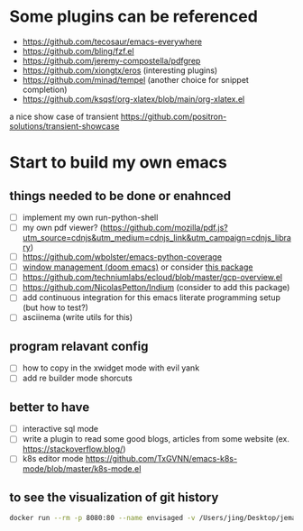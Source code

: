 * Some plugins can be referenced

  - https://github.com/tecosaur/emacs-everywhere
  - https://github.com/bling/fzf.el
  - https://github.com/jeremy-compostella/pdfgrep
  - https://github.com/xiongtx/eros (interesting plugins)
  - https://github.com/minad/tempel (another choice for snippet completion)
  - https://github.com/ksqsf/org-xlatex/blob/main/org-xlatex.el

  a nice show case of transient
  https://github.com/positron-solutions/transient-showcase

* Start to build my own emacs

** things needed to be done or enahnced

   - [ ] implement my own run-python-shell
   - [ ] my own pdf viewer? (https://github.com/mozilla/pdf.js?utm_source=cdnjs&utm_medium=cdnjs_link&utm_campaign=cdnjs_library)
   - [ ] https://github.com/wbolster/emacs-python-coverage
   - [ ] [[https://github.com/hlissner/doom-emacs/tree/develop/modules/ui/popup][window management (doom emacs)]] or consider [[https://github.com/bmag/emacs-purpose][this package]]
   - [ ] https://github.com/techniumlabs/ecloud/blob/master/gcp-overview.el
   - [ ] https://github.com/NicolasPetton/Indium (consider to add this package)
   - [ ] add continuous integration for this emacs literate programming setup (but how to test?)
   - [ ] asciinema (write utils for this)

** program relavant config

   - [ ] how to copy in the xwidget mode with evil yank
   - [ ] add re builder mode shorcuts

** better to have

   - [ ] interactive sql mode
   - [ ] write a plugin to read some good blogs, articles from some website (ex. https://stackoverflow.blog/)
   - [ ] k8s editor mode https://github.com/TxGVNN/emacs-k8s-mode/blob/master/k8s-mode.el

** to see the visualization of git history

   #+begin_src sh
     docker run --rm -p 8080:80 --name envisaged -v /Users/jing/Desktop/jemacs/:/visualization/git_repo:ro -e GOURCE_TITLE="jemacs" utensils/envisaged
   #+end_src

